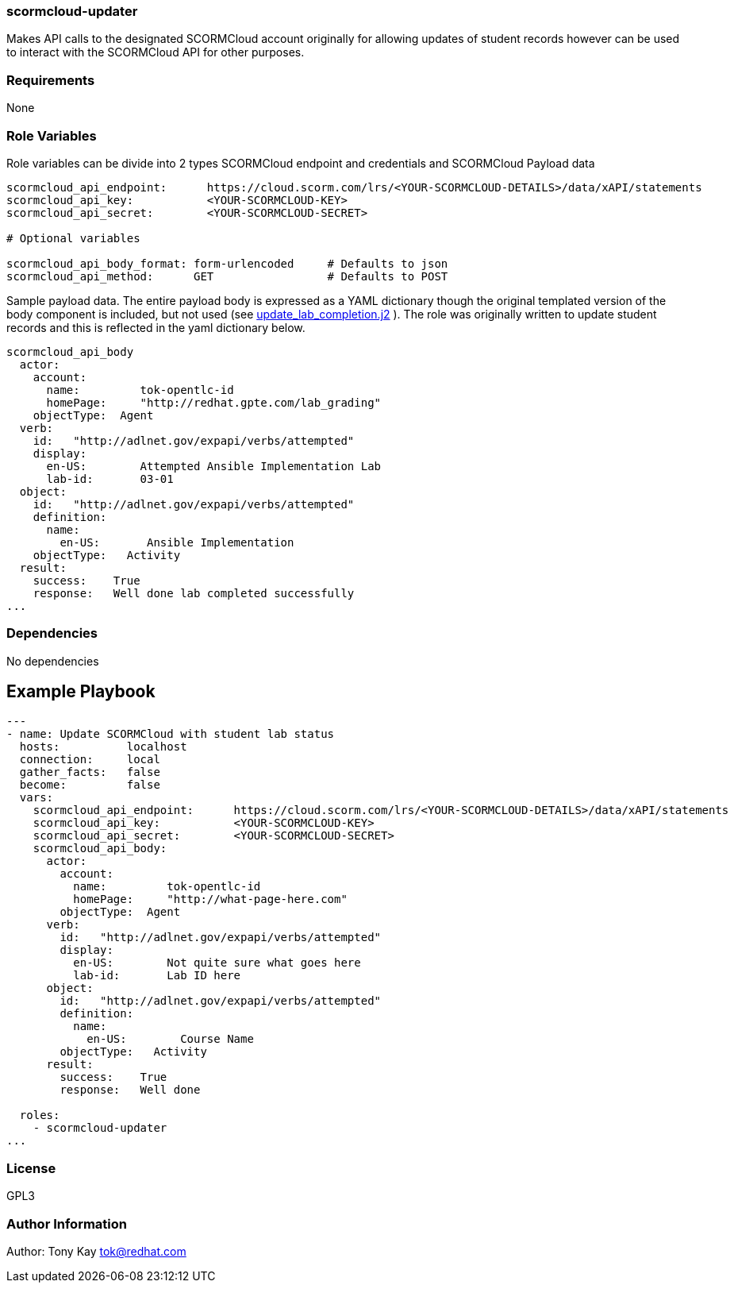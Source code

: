 === scormcloud-updater

Makes API calls to the designated SCORMCloud account originally for allowing
updates of student records however can be used to interact with the SCORMCloud 
API for other purposes.

=== Requirements

None

=== Role Variables

Role variables can be divide into 2 types SCORMCloud endpoint and credentials and SCORMCloud Payload data

----
scormcloud_api_endpoint:      https://cloud.scorm.com/lrs/<YOUR-SCORMCLOUD-DETAILS>/data/xAPI/statements
scormcloud_api_key:           <YOUR-SCORMCLOUD-KEY>
scormcloud_api_secret:        <YOUR-SCORMCLOUD-SECRET>

# Optional variables 

scormcloud_api_body_format: form-urlencoded     # Defaults to json 
scormcloud_api_method:      GET                 # Defaults to POST
----

Sample payload data. The entire payload body is expressed as a YAML dictionary
though the original templated version of the body component is included, but not
used (see link:./templates/update_lab_completion.j2[update_lab_completion.j2] ).
The role was originally written to update student records and this is reflected
in the yaml dictionary below.


----
scormcloud_api_body
  actor:
    account:
      name:         tok-opentlc-id
      homePage:     "http://redhat.gpte.com/lab_grading"
    objectType:  Agent
  verb:
    id:   "http://adlnet.gov/expapi/verbs/attempted"
    display:
      en-US:        Attempted Ansible Implementation Lab
      lab-id:       03-01
  object:
    id:   "http://adlnet.gov/expapi/verbs/attempted"
    definition:
      name:
        en-US:       Ansible Implementation
    objectType:   Activity
  result:
    success:    True
    response:   Well done lab completed successfully
...

----

=== Dependencies

No dependencies

Example Playbook
----------------

----

---
- name: Update SCORMCloud with student lab status
  hosts:          localhost
  connection:     local
  gather_facts:   false
  become:         false
  vars:
    scormcloud_api_endpoint:      https://cloud.scorm.com/lrs/<YOUR-SCORMCLOUD-DETAILS>/data/xAPI/statements
    scormcloud_api_key:           <YOUR-SCORMCLOUD-KEY>
    scormcloud_api_secret:        <YOUR-SCORMCLOUD-SECRET>
    scormcloud_api_body:
      actor:
        account:
          name:         tok-opentlc-id
          homePage:     "http://what-page-here.com"
        objectType:  Agent
      verb:
        id:   "http://adlnet.gov/expapi/verbs/attempted"
        display:
          en-US:        Not quite sure what goes here
          lab-id:       Lab ID here
      object:
        id:   "http://adlnet.gov/expapi/verbs/attempted"
        definition:
          name:
            en-US:        Course Name
        objectType:   Activity
      result:
        success:    True
        response:   Well done

  roles:
    - scormcloud-updater
...

----

=== License

GPL3

=== Author Information

Author: Tony Kay tok@redhat.com
